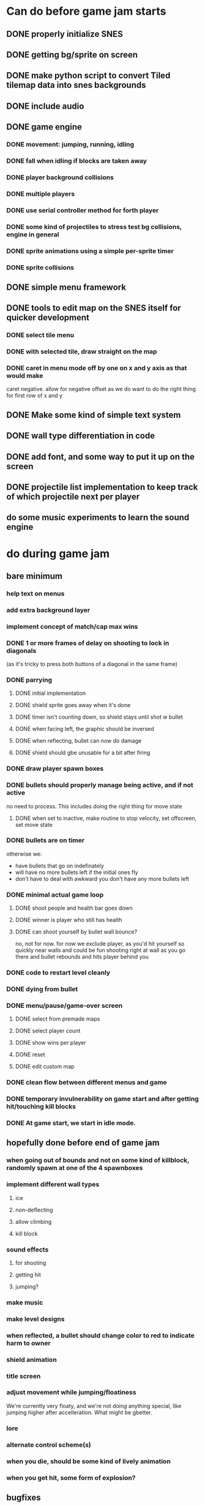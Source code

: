 
* Can do before game jam starts
** DONE properly initialize SNES
** DONE getting bg/sprite on screen
** DONE make python script to convert Tiled tilemap data into snes backgrounds
** DONE include audio
** DONE game engine
*** DONE movement: jumping, running, idling
*** DONE fall when idling if blocks are taken away
*** DONE player background collisions
*** DONE multiple players
*** DONE use serial controller method for forth player
*** DONE some kind of projectiles to stress test bg collisions, engine in general
*** DONE sprite animations using a simple per-sprite timer
*** DONE sprite collisions
** DONE simple menu framework
** DONE tools to edit map on the SNES itself for quicker development
*** DONE select tile menu
*** DONE with selected tile, draw straight on the map
*** DONE caret in menu mode off by one on x and y axis as that would make
  caret negative. allow for negative offset as we do want to do the right thing
  for first row of x and y
** DONE Make some kind of simple text system
** DONE wall type differentiation in code
** DONE add font, and some way to put it up on the screen
** DONE projectile list implementation to keep track of which projectile next per player
** do some music experiments to learn the sound engine
* do during game jam
** bare minimum
*** help text on menus
*** add extra background layer
*** implement concept of match/cap max wins
*** DONE 1 or more frames of delay on shooting to lock in diagonals
(as it's tricky to press both buttons of a diagonal in the same frame)
*** DONE parrying
**** DONE initial implementation
**** DONE shield sprite goes away when it's done
**** DONE timer isn't counting down, so shield stays until shot w bullet
**** DONE when facing left, the graphic should be inversed
**** DONE when reflecting, bullet can now do damage
**** DONE shield should gbe unusable for a bit after firing
*** DONE draw player spawn boxes
*** DONE bullets should properly manage being active, and if not active
no need to process. This includes doing the right thing for move state
**** DONE when set to inactive, make routine to stop velocity, set offscreen, set move state
*** DONE bullets are on timer
otherwise we:
- have bullets that go on indefinately
- will have no more bullets left if the initial ones fly
- don't have to deal with awkward you don't have any more bullets left
*** DONE minimal actual game loop
**** DONE shoot people and health bar goes down
**** DONE winner is player who still has health
**** DONE can shoot yourself by bullet wall bounce?
no, not for now. for now we exclude player, as you'd hit yourself so quickly near walls and could be fun shooting right at wall as you go there and bullet rebounds and hits player behind you
*** DONE code to restart level cleanly
*** DONE dying from bullet
*** DONE menu/pause/game-over screen
**** DONE select from premade maps
**** DONE select player count
**** DONE show wins per player
**** DONE reset
**** DONE edit custom map
*** DONE clean flow between different menus and game
*** DONE temporary invulnerability on game start and after getting hit/touching kill blocks
*** DONE At game start, we start in idle mode.
** hopefully done before end of game jam
*** when going out of bounds and not on some kind of killblock, randomly spawn at one of the 4 spawnboxes
*** implement different wall types
**** ice
**** non-deflecting
**** allow climbing
**** kill block
*** sound effects
**** for shooting
**** getting hit
**** jumping?
*** make music
*** make level designs
*** when reflected, a bullet should change color to red to indicate harm to owner
*** shield animation
*** title screen
*** adjust movement while jumping/floatiness
We're currently very floaty, and we're not doing anything special, like jumping higher after accelleration. What might be gbetter.
*** lore
*** alternate control scheme(s)
*** when you die, should be some kind of lively animation
*** when you get hit, some form of explosion?
** bugfixes
*** bugfix: when you bump into a wall when going right, and you glide down, you can land on killblock and go into idle/running state without triggering killblock ramifications

*** bugfix: when spawning or taking away tiles, when you're less than a block above a solid block, you hover in idle state, and can walk elevatedly above the block
* nice to have
** coyote time
(aka some leeway in where the edge of a ledge is when jumping off them while runnining)
** timer
** random map mode
** multiple projectile types
When we then move we move to run state. But we're actually falling, which should be interpreted as jumping state. This might bite us at some point.
** make actual acceptable graphic art
** more sophisticated loop/game loop enhancements
*** as in the core game loop should ideally have some kind of rock paper scissers thing going on. So the goal here is to add some features that make the competition aspect more intricate and combinatorial, so players need to start anticipating on more than one level, aka the meta needs to be strong, and game play needs to get more frentic.
*** allow for deflection of projectiles
*** bombs (so slower/different projectiles)
*** should we be allowed to kick/hit?
*** portals
*** power ups
** implement wall climbing
** implement sliding under things
* saving/sharing (not allowed in game jam)
** script to parse save file and output say Tiled tmj file
** web-based save file exchange
** save custom map
*** figure out saving to sram
*** save file layout/spec
*** select save game

